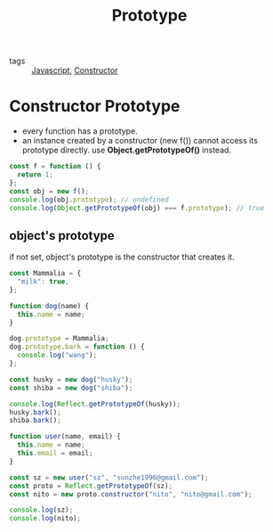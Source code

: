 :PROPERTIES:
:ID:       82279240-77c8-44ff-b3c0-b2f77aa10c61
:END:
#+title: Prototype
#+filetags: :Javascript:

- tags :: [[id:98730b92-6677-4ef0-bf88-3c8cf7a33504][Javascript]], [[id:80da4719-f62a-442d-9bfa-79b380c56f1e][Constructor]]

* Constructor Prototype

- every function has a prototype.
- an instance created by a constructor (new f()) cannot access its prototype directly. use *Object.getPrototypeOf()* instead.

#+begin_src js
const f = function () {
  return 1;
};
const obj = new f();
console.log(obj.prototype); // undefined
console.log(Object.getPrototypeOf(obj) === f.prototype); // true
#+end_src

** object's prototype

if not set, object's prototype is the constructor that creates it. 

#+begin_src js
const Mammalia = {
  "milk": true,
};

function dog(name) {
  this.name = name;
}

dog.prototype = Mammalia;
dog.prototype.bark = function () {
  console.log("wang");
};

const husky = new dog("husky");
const shiba = new dog("shiba");

console.log(Reflect.getPrototypeOf(husky));
husky.bark();
shiba.bark();
#+end_src

#+begin_src js
function user(name, email) {
  this.name = name;
  this.email = email;
}

const sz = new user("sz", "sunzhe1996@gmail.com");
const proto = Reflect.getPrototypeOf(sz);
const nito = new proto.constructor("nito", "nito@gmail.com");

console.log(sz);
console.log(nito);
#+end_src
